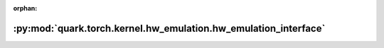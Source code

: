 :orphan:

:py:mod:`quark.torch.kernel.hw_emulation.hw_emulation_interface`
================================================================

.. py:module:: quark.torch.kernel.hw_emulation.hw_emulation_interface


